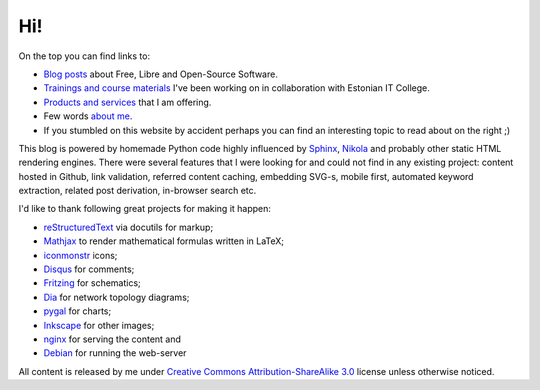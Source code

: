 .. template: home.html
.. flags: hidden

Hi!
===

On the top you can find links to:

* `Blog posts </posts.html>`_ about Free, Libre and Open-Source Software.
* `Trainings and course materials <training.html>`_ I've been working on in collaboration with Estonian IT College.
* `Products and services </products.html>`_ that I am offering.
* Few words `about me </about.html>`_.
* If you stumbled on this website by accident perhaps you can find an interesting topic to read about on the right ;)

This blog is powered by homemade Python code highly influenced by
`Sphinx <http://sphinx-doc.org/>`_, `Nikola <http://getnikola.com/>`_ and
probably other static HTML rendering engines.
There were several features that I were looking for and could not find in any existing project:
content hosted in Github, link validation, referred content caching,
embedding SVG-s, mobile first,
automated keyword extraction, related post derivation,
in-browser search etc.

I'd like to thank following great projects for making it happen:

* `reStructuredText <http://docutils.sourceforge.net/rst.html>`_ via docutils for markup;
* `Mathjax <http://www.mathjax.org/>`_ to render mathematical formulas written in LaTeX;
* `iconmonstr <http://iconmonstr.com/>`_ icons;
* `Disqus <https://disqus.com/>`_ for comments;
* `Fritzing <http://fritzing.org/home/>`_ for schematics;
* `Dia <http://dia-installer.de/shapes/cisconetwork/>`_ for network topology diagrams;
* `pygal <http://pygal.org/>`_ for charts;
* `Inkscape <http://www.inkscape.org/>`_ for other images;
* `nginx <http://nginx.org/>`_ for serving the content and
* `Debian <https://www.debian.org/>`_ for running the web-server

All content is released by me under `Creative Commons Attribution-ShareAlike 3.0
<http://creativecommons.org/licenses/by/3.0/>`_ license unless otherwise noticed.

